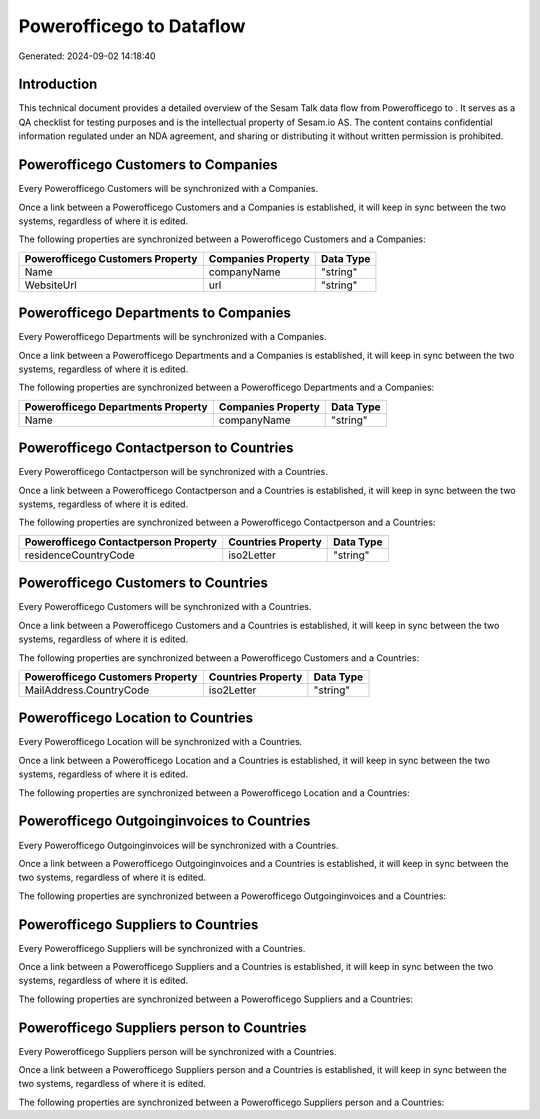 ==========================
Powerofficego to  Dataflow
==========================

Generated: 2024-09-02 14:18:40

Introduction
------------

This technical document provides a detailed overview of the Sesam Talk data flow from Powerofficego to . It serves as a QA checklist for testing purposes and is the intellectual property of Sesam.io AS. The content contains confidential information regulated under an NDA agreement, and sharing or distributing it without written permission is prohibited.

Powerofficego Customers to  Companies
-------------------------------------
Every Powerofficego Customers will be synchronized with a  Companies.

Once a link between a Powerofficego Customers and a  Companies is established, it will keep in sync between the two systems, regardless of where it is edited.

The following properties are synchronized between a Powerofficego Customers and a  Companies:

.. list-table::
   :header-rows: 1

   * - Powerofficego Customers Property
     -  Companies Property
     -  Data Type
   * - Name
     - companyName
     - "string"
   * - WebsiteUrl
     - url
     - "string"


Powerofficego Departments to  Companies
---------------------------------------
Every Powerofficego Departments will be synchronized with a  Companies.

Once a link between a Powerofficego Departments and a  Companies is established, it will keep in sync between the two systems, regardless of where it is edited.

The following properties are synchronized between a Powerofficego Departments and a  Companies:

.. list-table::
   :header-rows: 1

   * - Powerofficego Departments Property
     -  Companies Property
     -  Data Type
   * - Name
     - companyName
     - "string"


Powerofficego Contactperson to  Countries
-----------------------------------------
Every Powerofficego Contactperson will be synchronized with a  Countries.

Once a link between a Powerofficego Contactperson and a  Countries is established, it will keep in sync between the two systems, regardless of where it is edited.

The following properties are synchronized between a Powerofficego Contactperson and a  Countries:

.. list-table::
   :header-rows: 1

   * - Powerofficego Contactperson Property
     -  Countries Property
     -  Data Type
   * - residenceCountryCode
     - iso2Letter
     - "string"


Powerofficego Customers to  Countries
-------------------------------------
Every Powerofficego Customers will be synchronized with a  Countries.

Once a link between a Powerofficego Customers and a  Countries is established, it will keep in sync between the two systems, regardless of where it is edited.

The following properties are synchronized between a Powerofficego Customers and a  Countries:

.. list-table::
   :header-rows: 1

   * - Powerofficego Customers Property
     -  Countries Property
     -  Data Type
   * - MailAddress.CountryCode
     - iso2Letter
     - "string"


Powerofficego Location to  Countries
------------------------------------
Every Powerofficego Location will be synchronized with a  Countries.

Once a link between a Powerofficego Location and a  Countries is established, it will keep in sync between the two systems, regardless of where it is edited.

The following properties are synchronized between a Powerofficego Location and a  Countries:

.. list-table::
   :header-rows: 1

   * - Powerofficego Location Property
     -  Countries Property
     -  Data Type


Powerofficego Outgoinginvoices to  Countries
--------------------------------------------
Every Powerofficego Outgoinginvoices will be synchronized with a  Countries.

Once a link between a Powerofficego Outgoinginvoices and a  Countries is established, it will keep in sync between the two systems, regardless of where it is edited.

The following properties are synchronized between a Powerofficego Outgoinginvoices and a  Countries:

.. list-table::
   :header-rows: 1

   * - Powerofficego Outgoinginvoices Property
     -  Countries Property
     -  Data Type


Powerofficego Suppliers to  Countries
-------------------------------------
Every Powerofficego Suppliers will be synchronized with a  Countries.

Once a link between a Powerofficego Suppliers and a  Countries is established, it will keep in sync between the two systems, regardless of where it is edited.

The following properties are synchronized between a Powerofficego Suppliers and a  Countries:

.. list-table::
   :header-rows: 1

   * - Powerofficego Suppliers Property
     -  Countries Property
     -  Data Type


Powerofficego Suppliers person to  Countries
--------------------------------------------
Every Powerofficego Suppliers person will be synchronized with a  Countries.

Once a link between a Powerofficego Suppliers person and a  Countries is established, it will keep in sync between the two systems, regardless of where it is edited.

The following properties are synchronized between a Powerofficego Suppliers person and a  Countries:

.. list-table::
   :header-rows: 1

   * - Powerofficego Suppliers person Property
     -  Countries Property
     -  Data Type

